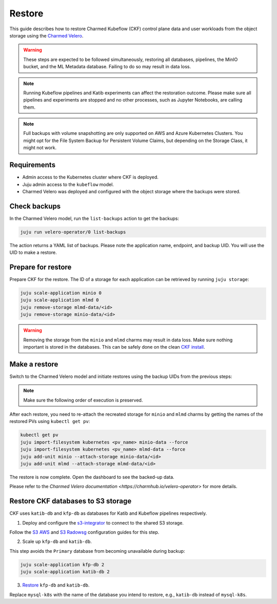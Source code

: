 .. _restore:

Restore
=====================

This guide describes how to restore Charmed Kubeflow (CKF) control plane data and user workloads from the object storage using the `Charmed Velero <https://charmhub.io/velero-operator>`_.

.. warning::
   These steps are expected to be followed simultaneously, restoring all databases, pipelines, the MinIO bucket, and the ML Metadata database. Failing to do so may result in data loss.

.. note::
   Running Kubeflow pipelines and Katib experiments can affect the restoration outcome. Please make sure all pipelines and experiments are stopped and no other processes, such as Jupyter Notebooks, are calling them.

.. note::
   Full backups with volume snapshotting are only supported on AWS and Azure Kubernetes Clusters. You might opt for the File System Backup for Persistent Volume Claims, but depending on the Storage Class, it might not work.

---------------------
Requirements
---------------------

- Admin access to the Kubernetes cluster where CKF is deployed.
- Juju admin access to the ``kubeflow`` model.
- Charmed Velero was deployed and configured with the object storage where the backups were stored.

---------------------
Check backups
---------------------

In the Charmed Velero model, run the ``list-backups`` action to get the backups:

.. code-block:: bash

    juju run velero-operator/0 list-backups

The action returns a YAML list of backups. Please note the application name, endpoint, and backup UID. You will use the UID to make a restore.
 
----------------------------
Prepare for restore
----------------------------

Prepare CKF for the restore. The ID of a storage for each application can be retrieved by running ``juju storage``:

.. code-block:: bash

    juju scale-application minio 0
    juju scale-application mlmd 0
    juju remove-storage mlmd-data/<id>
    juju remove-storage minio-data/<id>

.. warning::
    Removing the storage from the ``minio`` and ``mlmd`` charms may result in data loss. Make sure nothing important is stored in the databases. This can be safely done on the clean `CKF install <https://documentation.ubuntu.com/charmed-kubeflow/tutorial/get-started/>`_.

----------------------
Make a restore
----------------------

Switch to the Charmed Velero model and initiate restores using the backup UIDs from the previous steps:

.. code-block::bash

    juju run velero-operator/0 restore backup-uid=<minio>
    juju run velero-operator/0 restore backup-uid=<mlmd>
    juju run velero-operator/0 restore backup-uid=<profiles>
    juju run velero-operator/0 restore backup-uid=<user-workloads>

.. note::
    Make sure the following order of execution is preserved.

After each restore, you need to re-attach the recreated storage for ``minio`` and ``mlmd`` charms by getting the names of the restored PVs using ``kubectl get pv``:

.. code-block:: bash

    kubectl get pv
    juju import-filesystem kubernetes <pv_name> minio-data --force
    juju import-filesystem kubernetes <pv_name> mlmd-data --force
    juju add-unit minio --attach-storage minio-data/<id>
    juju add-unit mlmd --attach-storage mlmd-data/<id>

The restore is now complete. Open the dashboard to see the backed-up data.

Please refer to the `Charmed Velero documentation <https://charmhub.io/velero-operator>` for more details.

-----------------------------------
Restore CKF databases to S3 storage
-----------------------------------

CKF uses ``katib-db`` and ``kfp-db`` as databases for Katib and Kubeflow pipelines respectively.

1. Deploy and configure the `s3-integrator <https://charmhub.io/s3-integrator>`_ to connect to the shared S3 storage.

Follow the `S3 AWS <https://charmhub.io/mysql-k8s/docs/h-configure-s3-aws>`_ and `S3 Radowsg <https://charmhub.io/mysql-k8s/docs/h-configure-s3-radosgw>`_ configuration guides for this step.

2. Scale up ``kfp-db`` and ``katib-db``.

This step avoids the ``Primary`` database from becoming unavailable during backup:

.. code-block:: bash

   juju scale-application kfp-db 2
   juju scale-application katib-db 2

3. `Restore <https://charmhub.io/mysql-k8s/docs/h-restore-backup>`_ ``kfp-db`` and ``katib-db``.

Replace ``mysql-k8s`` with the name of the database you intend to restore, e.g., ``katib-db`` instead of ``mysql-k8s``.
